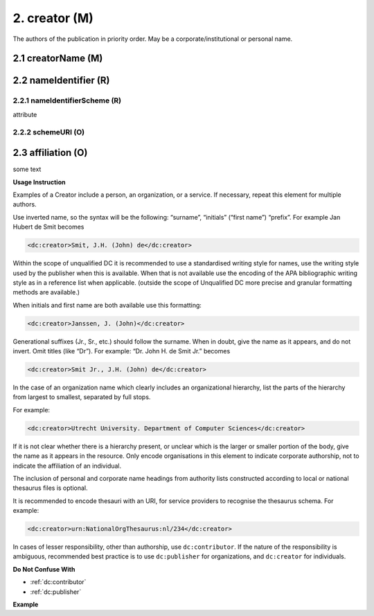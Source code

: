 .. _dci:creator:

2. creator (M)
==============

The authors of the publication in priority order. May be a corporate/institutional or personal name.

.. _dci:creator_creatorName:

2.1 creatorName (M)
-------------------

.. _dci:creator_nameIdentifier:

2.2 nameIdentifier (R)
----------------------

.. _dci:creator_nameIdentifier_nameIdentifierScheme:

2.2.1 nameIdentifierScheme (R)
^^^^^^^^^^^^^^^^^^^^^^^^^^^^^^

attribute

.. _dci:creator_nameIdentifier_schemeURI:

2.2.2 schemeURI (O)
^^^^^^^^^^^^^^^^^^^

.. _dci:creator_affiliation:


2.3 affiliation (O)
-------------------

some text

**Usage Instruction**

Examples of a Creator include a person, an organization, or a service. If necessary, repeat this element for multiple authors.

Use inverted name, so the syntax will be the following: “surname”, “initials” (“first name”) “prefix”. For example Jan Hubert de Smit becomes

.. code-block:: xml

   <dc:creator>Smit, J.H. (John) de</dc:creator>

Within the scope of unqualified DC it is recommended to use a standardised writing style for names, use the writing style used by the publisher when this is available. When that is not available use the encoding of the APA bibliographic writing style as in a reference list when applicable. (outside the scope of Unqualified DC more precise and granular formatting methods are available.)

When initials and first name are both available use this formatting:

.. code-block:: xml

   <dc:creator>Janssen, J. (John)</dc:creator>

Generational suffixes (Jr., Sr., etc.) should follow the surname. When in doubt, give the name as it appears, and do not invert. Omit titles (like “Dr”). For example: “Dr. John H. de Smit Jr.” becomes

.. code-block:: xml

   <dc:creator>Smit Jr., J.H. (John) de</dc:creator>

In the case of an organization name which clearly includes an organizational hierarchy, list the parts of the hierarchy from largest to smallest, separated by full stops.

For example:

.. code-block:: xml

   <dc:creator>Utrecht University. Department of Computer Sciences</dc:creator>

If it is not clear whether there is a hierarchy present, or unclear which is the larger or smaller portion of the body, give the name as it appears in the resource. Only encode organisations in this element to indicate corporate authorship, not to indicate the affiliation of an individual.

The inclusion of personal and corporate name headings from authority lists constructed according to local or national thesaurus files is optional.

It is recommended to encode thesauri with an URI, for service providers to recognise the thesaurus schema. For example:

.. code-block:: xml

   <dc:creator>urn:NationalOrgThesaurus:nl/234</dc:creator>

In cases of lesser responsibility, other than authorship, use ``dc:contributor``. If the nature of the responsibility is ambiguous, recommended best practice is to use ``dc:publisher`` for organizations, and ``dc:creator`` for individuals.


**Do Not Confuse With**

* :ref:`dc:contributor`
* :ref:`dc:publisher`

**Example**

.. code-block:: xml
   :linenos:

   <dc:creator>Evans, R.J.</dc:creator>
   <dc:creator>Walker Jnr., John</dc:creator>
   <dc:creator>
     International Human Genome Sequencing Consortium
   </dc:creator>
   <dc:creator>
     Loughborough University. Department of Computer Science
   </dc:creator>
